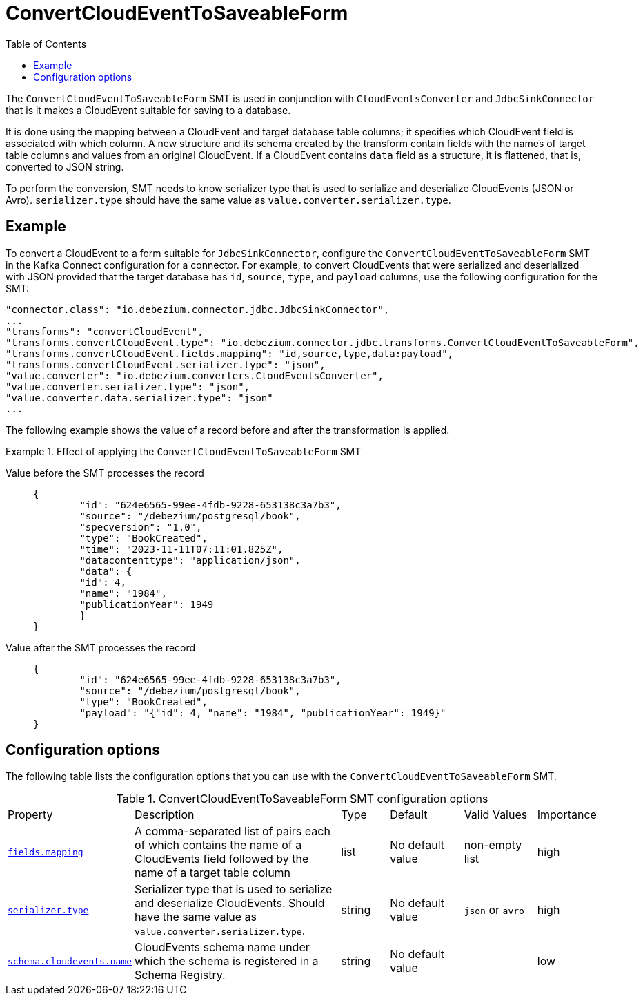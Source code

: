 :page-aliases: configuration/convert-cloudevent-to-saveable-form.adoc
// Category: debezium-using
// Type: assembly
// ModuleID: convert-cloudevent-to-saveable-form
// Title: ConvertCloudEventToSaveableForm
[id="convert-cloudevent-to-saveable-form"]
= ConvertCloudEventToSaveableForm

:toc:
:toc-placement: macro
:linkattrs:
:icons: font
:source-highlighter: highlight.js

toc::[]

The `ConvertCloudEventToSaveableForm` SMT is used in conjunction with `CloudEventsConverter` and `JdbcSinkConnector` that is it makes a
CloudEvent suitable for saving to a database.

It is done using the mapping between a CloudEvent and target database table columns; it specifies which CloudEvent field is
associated with which column. A new structure and its schema created by the transform contain fields with the names of target table
columns and values from an original CloudEvent. If a CloudEvent contains `data` field as a structure, it is flattened, that is,
converted to JSON string.

To perform the conversion, SMT needs to know serializer type that is used to serialize and deserialize CloudEvents
(JSON or Avro). `serializer.type` should have the same value as `value.converter.serializer.type`.

// Type: concept
// Title: Example: Basic configuration of the {prodname} `ConvertCloudEventToSaveableForm` SMT
// ModuleID: basic-configuration-of-the-debezium-convert-cloudevent-to-saveable-form-smt
[[example-convert-cloudevent-to-saveable-form]]
== Example

To convert a CloudEvent to a form suitable for `JdbcSinkConnector`, configure the `ConvertCloudEventToSaveableForm` SMT in the Kafka Connect configuration
for a connector. For example, to convert CloudEvents that were serialized and deserialized with JSON provided that the target database has
`id`, `source`, `type`, and `payload` columns, use the following configuration for the SMT:

[source]
----
"connector.class": "io.debezium.connector.jdbc.JdbcSinkConnector",
...
"transforms": "convertCloudEvent",
"transforms.convertCloudEvent.type": "io.debezium.connector.jdbc.transforms.ConvertCloudEventToSaveableForm",
"transforms.convertCloudEvent.fields.mapping": "id,source,type,data:payload",
"transforms.convertCloudEvent.serializer.type": "json",
"value.converter": "io.debezium.converters.CloudEventsConverter",
"value.converter.serializer.type": "json",
"value.converter.data.serializer.type": "json"
...
----

The following example shows the value of a record before and after the transformation is applied.

.Effect of applying the `ConvertCloudEventToSaveableForm` SMT
====
Value before the SMT processes the record::
+
[source,json]
----
{
	"id": "624e6565-99ee-4fdb-9228-653138c3a7b3",
	"source": "/debezium/postgresql/book",
	"specversion": "1.0",
	"type": "BookCreated",
	"time": "2023-11-11T07:11:01.825Z",
	"datacontenttype": "application/json",
	"data": {
        "id": 4,
        "name": "1984",
        "publicationYear": 1949
	}
}
----

Value after the SMT processes the record::
+
[source,json]
----
{
	"id": "624e6565-99ee-4fdb-9228-653138c3a7b3",
	"source": "/debezium/postgresql/book",
	"type": "BookCreated",
	"payload": "{"id": 4, "name": "1984", "publicationYear": 1949}"
}
----
====

// Type: reference
// ModuleID: options-for-configuring-the-cloudevent-to-saveable-form-transformation
// Title: Options for configuring the `ConvertCloudEventToSaveableForm` transformation
[[cloudevent-to-saveable-form-configuration-options]]
== Configuration options

The following table lists the configuration options that you can use with the `ConvertCloudEventToSaveableForm` SMT.

.ConvertCloudEventToSaveableForm SMT configuration options
[cols="14%a,40%a,10%a, 16%a, 16%a, 10%a"]
|===
|Property
|Description
|Type
|Default
|Valid Values
|Importance

|[[cloudevent-to-saveable-form-fields-mapping]]<<cloudevent-to-saveable-form-fields-mapping, `fields.mapping`>>
|A comma-separated list of pairs each of which contains the name of a CloudEvents field followed by the name of a target table column
|list
|No default value
|non-empty list
|high
|[[cloudevent-to-saveable-form-serializer-type]]<<cloudevent-to-saveable-form-serializer-type, `serializer.type`>>
|Serializer type that is used to serialize and deserialize CloudEvents. Should have the same value as `value.converter.serializer.type`.
|string
|No default value
|`json` or `avro`
|high
|[[cloudevent-to-saveable-form-schema-cloudevents-name]]<<cloudevent-to-saveable-form-schema-cloudevents-name, `schema.cloudevents.name`>>
|CloudEvents schema name under which the schema is registered in a Schema Registry.
|string
|No default value
|
|low
|===

